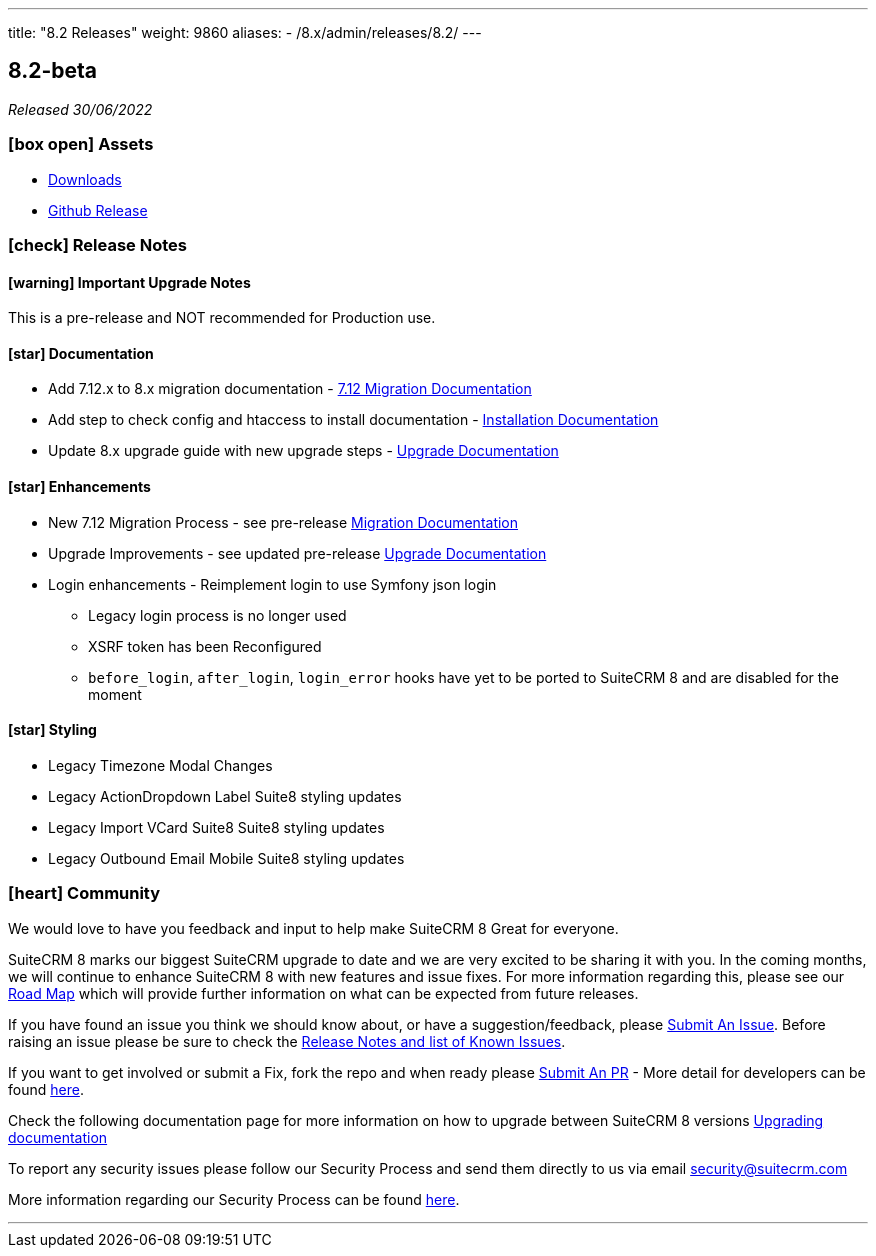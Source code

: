 ---
title: "8.2 Releases"
weight: 9860
aliases:
  - /8.x/admin/releases/8.2/
---

:toc:
:toc-title:
:toclevels: 1
:icons: font

== 8.2-beta

_Released 30/06/2022_

=== icon:box-open[] Assets

* https://suitecrm.com/suitecrm-pre-release[Downloads]
* https://github.com/salesagility/SuiteCRM-Core/releases/tag/v8.2.0-beta[Github Release]

===  icon:check[] Release Notes

==== icon:warning[] Important Upgrade Notes

This is a pre-release and NOT recommended for Production use.

==== icon:star[] Documentation
* Add 7.12.x to 8.x migration documentation - https://pre-release.docs.suitecrm.com/8.x/admin/installation-guide/legacy-migration[7.12 Migration Documentation]
* Add step to check config and htaccess to install documentation - https://pre-release.docs.suitecrm.com/8.x/admin/installation-guide/downloading-installing[Installation Documentation]
* Update 8.x upgrade guide with new upgrade steps - https://pre-release.docs.suitecrm.com/8.x/admin/installation-guide/upgrading[Upgrade Documentation]

==== icon:star[] Enhancements

* New 7.12 Migration Process - see pre-release https://pre-release.docs.suitecrm.com/8.x/admin/installation-guide/legacy-migration[Migration Documentation]
* Upgrade Improvements - see updated pre-release https://pre-release.docs.suitecrm.com/8.x/admin/installation-guide/upgrading[Upgrade Documentation]
* Login enhancements - Reimplement login to use Symfony json login
  - Legacy login process is no longer used
  - XSRF token has been Reconfigured
  - `before_login`, `after_login`, `login_error` hooks have yet to be ported to SuiteCRM 8 and are disabled for the moment

==== icon:star[] Styling

* Legacy Timezone Modal Changes
* Legacy ActionDropdown Label Suite8 styling updates
* Legacy Import VCard Suite8 Suite8 styling updates
* Legacy Outbound Email Mobile Suite8 styling updates


=== icon:heart[] Community

We would love to have you feedback and input to help make SuiteCRM 8 Great for everyone.


SuiteCRM 8 marks our biggest SuiteCRM upgrade to date and we are very excited to be sharing it with you. In the coming months, we will continue to enhance SuiteCRM 8 with new features and issue fixes. For more information regarding this, please see our link:https://suitecrm.com/suitecrm-roadmap/[Road Map] which will provide further information on what can be expected from future releases.

If you have found an issue you think we should know about, or have a suggestion/feedback, please link:https://github.com/salesagility/SuiteCRM-Core/issues[Submit An Issue]. Before raising an issue please be sure to check the link:https://docs.suitecrm.com/8.x/admin/releases/[Release Notes and list of Known Issues].

If you want to get involved or submit a Fix, fork the repo and when ready please link:https://github.com/salesagility/SuiteCRM-Core/pulls[Submit An PR] - More detail for developers can be found link:https://docs.suitecrm.com/8.x/developer/installation-guide/[here].

Check the following documentation page for more information on how to upgrade between SuiteCRM 8 versions link:https://docs.suitecrm.com/8.x/admin/installation-guide/upgrading/[Upgrading documentation]

To report any security issues please follow our Security Process and send them directly to us via email security@suitecrm.com

More information regarding our Security Process can be found https://docs.suitecrm.com/community/raising-issues/#_security[here].

'''